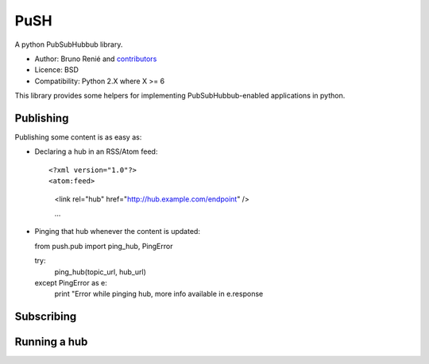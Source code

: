 PuSH
====

A python PubSubHubbub library.

* Author: Bruno Renié and `contributors`_
* Licence: BSD
* Compatibility: Python 2.X where X >= 6

.. _contributors: https://github.com/brutasse/python-push/contributors

This library provides some helpers for implementing PubSubHubbub-enabled
applications in python.

Publishing
----------

Publishing some content is as easy as:

* Declaring a hub in an RSS/Atom feed::

  <?xml version="1.0"?>
  <atom:feed>
    <link rel="hub" href="http://hub.example.com/endpoint" />

    …

* Pinging that hub whenever the content is updated::

  from push.pub import ping_hub, PingError

  try:
      ping_hub(topic_url, hub_url)
  except PingError as e:
      print "Error while pinging hub, more info available in e.response

Subscribing
-----------

Running a hub
-------------
